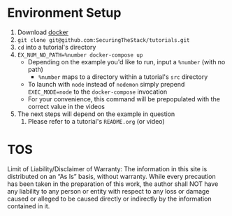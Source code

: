 * Environment Setup
1. Download [[https://www.docker.com/community-edition][docker]]
2. ~git clone git@github.com:SecuringTheStack/tutorials.git~
3. ~cd~ into a tutorial's directory
4. ~EX_NUM_NO_PATH=%number docker-compose up~
   - Depending on the example you'd like to run, input a ~%number~ (with no path)
     - ~%number~ maps to a directory within a tutorial's ~src~ directory
   - To launch with ~node~ instead of ~nodemon~ simply prepend ~EXEC_MODE=node~
     to the ~docker-compose~ invocation
   - For your convenience, this command will be prepopulated with the correct value
     in the videos
5. The next steps will depend on the example in question
   1. Please refer to a tutorial's ~README.org~ (or video)
* TOS
Limit of Liability/Disclaimer of Warranty: The information in this site is distributed on an “As Is” basis, without warranty. While every precaution has been taken in the preparation of this work, the author shall NOT have any liability to any person or entity with respect to any loss or damage caused or alleged to be caused directly or indirectly by the information contained in it.

